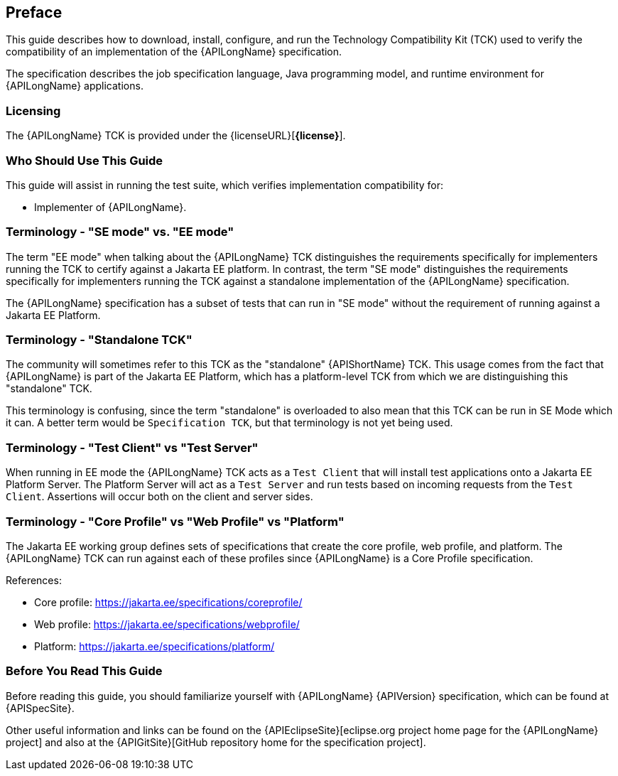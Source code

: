 == Preface

This guide describes how to download, install, configure, and run the Technology Compatibility Kit (TCK) used to verify the compatibility of an implementation of the {APILongName} specification.  

The specification describes the job specification language, Java programming model, and runtime environment for {APILongName} applications.

=== Licensing

The {APILongName} TCK is provided under the {licenseURL}[*{license}*].

=== Who Should Use This Guide

This guide will assist in running the test suite, which verifies implementation compatibility for:

* Implementer of {APILongName}.

=== Terminology - "SE mode" vs. "EE mode"

The term "EE mode" when talking about the {APILongName} TCK distinguishes the requirements specifically for implementers running the TCK to certify against a Jakarta EE platform.
In contrast, the term "SE mode" distinguishes the requirements specifically for implementers running the TCK against a standalone implementation of the {APILongName} specification.

The {APILongName} specification has a subset of tests that can run in "SE mode" without the requirement of running against a Jakarta EE Platform.

=== Terminology - "Standalone TCK"

The community will sometimes refer to this TCK as the "standalone" {APIShortName} TCK.  This usage comes from the fact that {APILongName} is part of the Jakarta EE Platform, which has a platform-level TCK from which we are distinguishing this "standalone" TCK.  

This terminology is confusing, since the term "standalone" is overloaded to also mean that this TCK can be run in SE Mode which it can.
A better term would be `Specification TCK`, but that terminology is not yet being used.

=== Terminology - "Test Client" vs "Test Server"

When running in EE mode the {APILongName} TCK acts as a `Test Client` that will install test applications onto a Jakarta EE Platform Server.
The Platform Server will act as a `Test Server` and run tests based on incoming requests from the `Test Client`.
Assertions will occur both on the client and server sides.

=== Terminology - "Core Profile" vs "Web Profile" vs "Platform"

The Jakarta EE working group defines sets of specifications that create the core profile, web profile, and platform.
// TODO update this if Jakarta Data ends up being in something other than core profile
The {APILongName} TCK can run against each of these profiles since {APILongName} is a Core Profile specification.

References:

* Core profile: https://jakarta.ee/specifications/coreprofile/
* Web profile: https://jakarta.ee/specifications/webprofile/
* Platform: https://jakarta.ee/specifications/platform/

=== Before You Read This Guide

Before reading this guide, you should familiarize yourself with {APILongName} {APIVersion} specification, which can be found at {APISpecSite}.

Other useful information and links can be found on the {APIEclipseSite}[eclipse.org project home page for the {APILongName} project] and also at the {APIGitSite}[GitHub repository home for the specification project].
